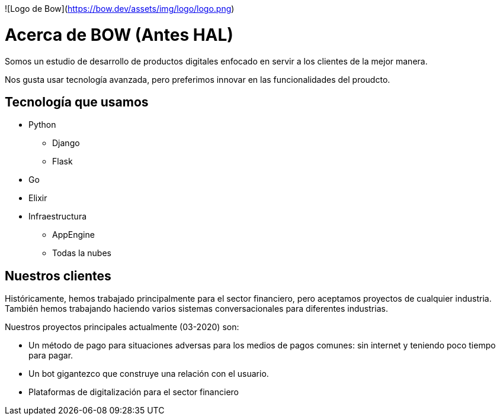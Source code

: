 
![Logo de Bow](https://bow.dev/assets/img/logo/logo.png)

= Acerca de BOW (Antes HAL)

Somos un estudio de desarrollo de productos digitales enfocado en servir a los clientes de la mejor manera.

Nos gusta usar tecnología avanzada, pero preferimos innovar en las funcionalidades del proudcto.

== Tecnología que usamos

* Python
** Django
** Flask
* Go
* Elixir
* Infraestructura
** AppEngine
** Todas la nubes


== Nuestros clientes

Históricamente, hemos trabajado principalmente para el sector financiero, pero aceptamos proyectos de cualquier industria.
También hemos trabajando haciendo varios sistemas conversacionales para diferentes industrias.

Nuestros proyectos principales actualmente (03-2020) son:

* Un método de pago para situaciones adversas para los medios de pagos comunes: sin internet y teniendo poco tiempo para pagar.
* Un bot gigantezco que construye una relación con el usuario.
* Plataformas de digitalización para el sector financiero
